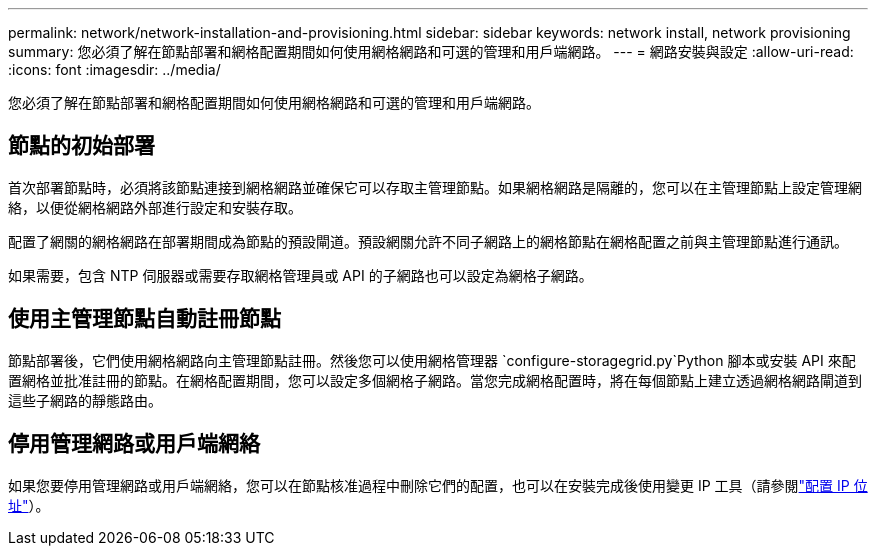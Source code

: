 ---
permalink: network/network-installation-and-provisioning.html 
sidebar: sidebar 
keywords: network install, network provisioning 
summary: 您必須了解在節點部署和網格配置期間如何使用網格網路和可選的管理和用戶端網路。 
---
= 網路安裝與設定
:allow-uri-read: 
:icons: font
:imagesdir: ../media/


[role="lead"]
您必須了解在節點部署和網格配置期間如何使用網格網路和可選的管理和用戶端網路。



== 節點的初始部署

首次部署節點時，必須將該節點連接到網格網路並確保它可以存取主管理節點。如果網格網路是隔離的，您可以在主管理節點上設定管理網絡，以便從網格網路外部進行設定和安裝存取。

配置了網關的網格網路在部署期間成為節點的預設閘道。預設網關允許不同子網路上的網格節點在網格配置之前與主管理節點進行通訊。

如果需要，包含 NTP 伺服器或需要存取網格管理員或 API 的子網路也可以設定為網格子網路。



== 使用主管理節點自動註冊節點

節點部署後，它們使用網格網路向主管理節點註冊。然後您可以使用網格管理器 `configure-storagegrid.py`Python 腳本或安裝 API 來配置網格並批准註冊的節點。在網格配置期間，您可以設定多個網格子網路。當您完成網格配置時，將在每個節點上建立透過網格網路閘道到這些子網路的靜態路由。



== 停用管理網路或用戶端網絡

如果您要停用管理網路或用戶端網絡，您可以在節點核准過程中刪除它們的配置，也可以在安裝完成後使用變更 IP 工具（請參閱link:../maintain/configuring-ip-addresses.html["配置 IP 位址"]）。
